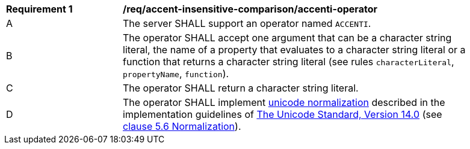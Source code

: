 [[req_accent-insensitive-comparison_accenti-operator]]
[width="90%",cols="2,6a"]
|===
^|*Requirement {counter:req-id}* |*/req/accent-insensitive-comparison/accenti-operator*
^|A |The server SHALL support an operator named `ACCENTI`.
^|B |The operator SHALL accept one argument that can be a character string literal, the name of a property that evaluates to a character string literal or a function that returns a character string literal (see rules `characterLiteral`, `propertyName`, `function`).
^|C |The operator SHALL return a character string literal.
^|D |The operator SHALL implement https://www.w3.org/TR/charmod-norm/#unicodeNormalization[unicode normalization] described in the implementation guidelines of https://www.unicode.org/versions/Unicode14.0.0[The Unicode Standard, Version 14.0] (see https://www.unicode.org/versions/Unicode14.0.0/ch05.pdf[clause 5.6 Normalization]).
|===
